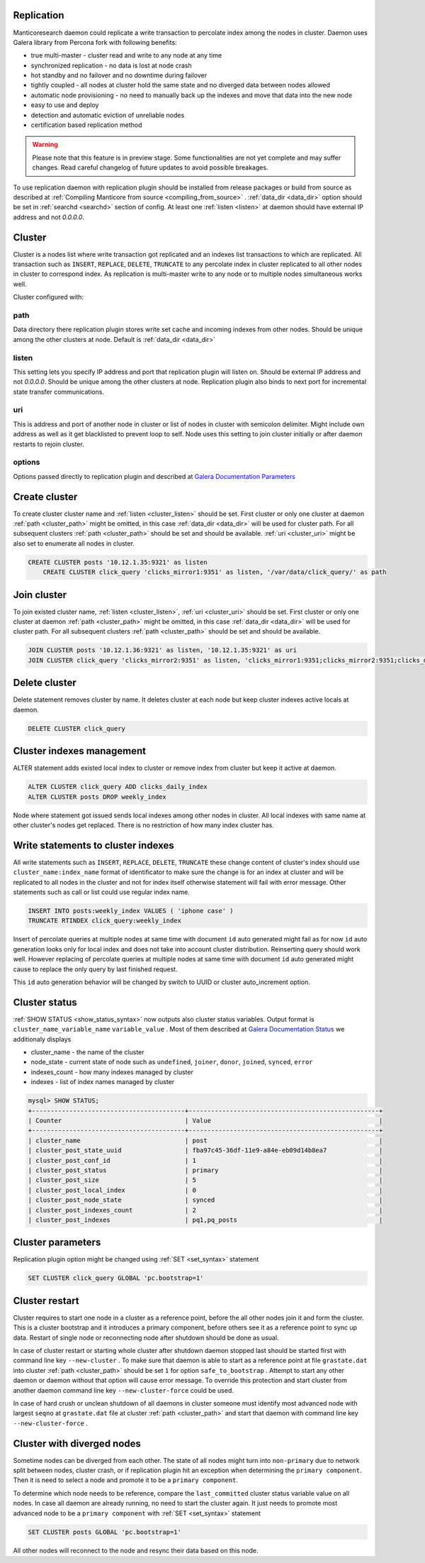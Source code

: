 
.. _repliation:

Replication
----------------------------------------

Manticoresearch daemon could replicate a write transaction to percolate index among the nodes in cluster.
Daemon uses Galera library from Percona fork with following benefits:

- true multi-master - cluster read and write to any node at any time

- synchronized replication - no data is lost at node crash

- hot standby and no failover and no downtime during failover

- tightly coupled - all nodes at cluster hold the same state and no diverged data between nodes allowed

- automatic node provisioning - no need to manually back up the indexes and move that data into the new node

- easy to use and deploy

- detection and automatic eviction of unreliable nodes

- certification based replication method

.. warning::
   Please note that this feature is in preview stage. Some functionalities are not yet complete and may suffer changes.  
   Read careful changelog of future updates to avoid possible breakages.


To use replication daemon with replication plugin should be installed from release packages or build from source
as described at :ref:`Compiling Manticore from source <compiling_from_source>` . :ref:`data_dir <data_dir>` option
should be set in :ref:`searchd <searchd>` section of config. At least one :ref:`listen <listen>` at daemon
should have external IP address and not `0.0.0.0`.


.. _repliation_cluster:

Cluster
----------------------------------------

Cluster is a nodes list where write transaction got replicated and an indexes list transactions to which are replicated.
All transaction such as ``INSERT``, ``REPLACE``, ``DELETE``, ``TRUNCATE`` to any percolate index in cluster replicated to
all other nodes in cluster to correspond index. As replication is multi-master write to any node or to multiple
nodes simultaneous works well.

Cluster configured with:

.. _cluster_path:

path
~~~~

Data directory there replication plugin stores write set cache and incoming indexes from other nodes.
Should be unique among the other clusters at node. Default is :ref:`data_dir <data_dir>`

.. _cluster_listen:

listen
~~~~~~

This setting lets you specify IP address and port that replication plugin will listen on. Should be external IP
address and not `0.0.0.0`. Should be unique among the other clusters at node. Replication plugin also binds to
next port for incremental state transfer communications.

.. _cluster_uri:

uri
~~~

This is address and port of another node in cluster or list of nodes in cluster with semicolon delimiter.
Might include own address as well as it get blacklisted to prevent loop to self.
Node uses this setting to join cluster initially or after daemon restarts to rejoin cluster.

.. _cluster_options:

options
~~~~~~~

Options passed directly to replication plugin and described at `Galera Documentation Parameters <http://galeracluster.com/documentation-webpages/galeraparameters.html>`__


.. _repliation_create:

Create cluster
----------------------------------------

To create cluster cluster name and :ref:`listen <cluster_listen>` should be set. First cluster or only one cluster at daemon 
:ref:`path <cluster_path>` might be omitted, in this case :ref:`data_dir <data_dir>` will be used for cluster path.
For all subsequent clusters :ref:`path <cluster_path>` should be set and should be available.
:ref:`uri <cluster_uri>` might be also set to enumerate all nodes in cluster.

.. code-block:: sql


    CREATE CLUSTER posts '10.12.1.35:9321' as listen
	CREATE CLUSTER click_query 'clicks_mirror1:9351' as listen, '/var/data/click_query/' as path


.. _repliation_join:

Join cluster
----------------------------------------

To join existed cluster name, :ref:`listen <cluster_listen>`, :ref:`uri <cluster_uri>` should be set.
First cluster or only one cluster at daemon :ref:`path <cluster_path>` might be omitted, in this case :ref:`data_dir <data_dir>`
will be used for cluster path. For all subsequent clusters :ref:`path <cluster_path>` should be set and should be available.

.. code-block:: sql


    JOIN CLUSTER posts '10.12.1.36:9321' as listen, '10.12.1.35:9321' as uri
    JOIN CLUSTER click_query 'clicks_mirror2:9351' as listen, 'clicks_mirror1:9351;clicks_mirror2:9351;clicks_mirror3:9351' as uri, '/var/data/click_query/' as path



.. _repliation_delete:

Delete cluster
----------------------------------------

Delete statement removes cluster by name. It deletes cluster at each node
but keep cluster indexes active locals at daemon.

.. code-block:: sql


     DELETE CLUSTER click_query


.. _repliation_alter:

Cluster indexes management
----------------------------------------

ALTER statement adds existed local index to cluster or remove index from cluster but keep it active at daemon.


.. code-block:: sql


     ALTER CLUSTER click_query ADD clicks_daily_index
     ALTER CLUSTER posts DROP weekly_index


Node where statement got issued sends local indexes among other nodes in cluster. All local indexes with same name
at other cluster's nodes get replaced. There is no restriction of how many index cluster has.


.. _repliation_write:

Write statements to cluster indexes
----------------------------------------

All write statements such as ``INSERT``, ``REPLACE``, ``DELETE``, ``TRUNCATE`` these change content of cluster's
index should use ``cluster_name:index_name`` format of identificator to make sure the change is for an index at cluster
and will be replicated to all nodes in the cluster and not for index itself otherwise statement will fail with error message.
Other statements such as call or list could use regular index name.

.. code-block:: sql


     INSERT INTO posts:weekly_index VALUES ( 'iphone case' )
     TRUNCATE RTINDEX click_query:weekly_index


Insert of percolate queries at multiple nodes at same time with document ``id`` auto generated might fail as for now
``id`` auto generation looks only for local index and does not take into account cluster distribution.
Reinserting query should work well. However replacing of percolate queries at multiple nodes at same time with document
``id`` auto generated might cause to replace the only query by last finished request.

This ``id`` auto generation behavior will be changed by switch to UUID or cluster auto_increment option.


.. _repliation_status:

Cluster status
----------------------------------------

:ref:`SHOW STATUS <show_status_syntax>` now outputs also cluster status variables. Output format is
``cluster_name_variable_name`` ``variable_value`` . Most of them described at 
`Galera Documentation Status <http://galeracluster.com/documentation-webpages/galerastatusvariables.html>`__ we additionaly
displays 

- cluster_name - the name of the cluster

- node_state - current state of node such as ``undefined``, ``joiner``, ``donor``, ``joined``, ``synced``, ``error``

- indexes_count - how many indexes managed by cluster

- indexes - list of index names managed by cluster


.. code-block:: sql


    mysql> SHOW STATUS;
    +-----------------------------------------+---------------------------------------------------+
    | Counter                                 | Value                                             |
    +-----------------------------------------+---------------------------------------------------+
    | cluster_name                            | post                                              |
    | cluster_post_state_uuid                 | fba97c45-36df-11e9-a84e-eb09d14b8ea7              |
    | cluster_post_conf_id                    | 1                                                 |
    | cluster_post_status                     | primary                                           |
    | cluster_post_size                       | 5                                                 |
    | cluster_post_local_index                | 0                                                 |
    | cluster_post_node_state                 | synced                                            |
    | cluster_post_indexes_count              | 2                                                 |
    | cluster_post_indexes                    | pq1,pq_posts                                      |



.. _repliation_set:

Cluster parameters
----------------------------------------

Replication plugin option might be changed using :ref:`SET <set_syntax>` statement

.. code-block:: sql

     SET CLUSTER click_query GLOBAL 'pc.bootstrap=1'
	 

.. _repliation_restart:

Cluster restart
----------------------------------------

Cluster requires to start one node in a cluster as a reference point, before the all other nodes
join it and form the cluster. This is a cluster bootstrap and it introduces a primary component, before others see it as
a reference point to sync up data. Restart of single node or reconnecting node after shutdown should be done as usual.

In case of cluster restart or starting whole cluster after shutdown daemon stopped last should be started first
with command line key ``--new-cluster`` . To make sure that daemon is able to start as a reference point at
file ``grastate.dat`` into cluster :ref:`path <cluster_path>` should be set ``1`` for option ``safe_to_bootstrap`` .
Attempt to start any other daemon or daemon without that option will cause error message.
To override this protection and start cluster from another daemon command line key ``--new-cluster-force`` could be used.

In case of hard crush or unclean shutdown of all daemons in cluster someone must identify most advanced node with largest
``seqno`` at ``grastate.dat`` file at cluster :ref:`path <cluster_path>` and start that daemon with command line
key ``--new-cluster-force`` .


.. _repliation_diverge:

Cluster with diverged nodes
----------------------------------------

Sometime nodes can be diverged from each other. The state of all nodes might turn into ``non-primary`` due to network split
between nodes, cluster crash, or if replication plugin hit an exception when determining the ``primary component``. Then
it is need to select a node and promote it to be a ``primary component``.

To determine which node needs to be reference, compare the ``last_committed`` cluster status variable value on all nodes.
In case all daemon are already running, no need to start the cluster again. It just needs to promote most advanced node
to be a ``primary component`` with :ref:`SET <set_syntax>` statement

.. code-block:: sql

     SET CLUSTER posts GLOBAL 'pc.bootstrap=1'
	 
	 
All other nodes will reconnect to the node and resync their data based on this node.
